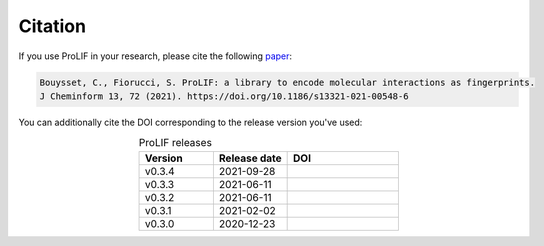 Citation
--------

If you use ProLIF in your research, please cite the following `paper <https://doi.org/10.1186/s13321-021-00548-6>`_:

.. code-block:: text

   Bouysset, C., Fiorucci, S. ProLIF: a library to encode molecular interactions as fingerprints.
   J Cheminform 13, 72 (2021). https://doi.org/10.1186/s13321-021-00548-6

You can additionally cite the DOI corresponding to the release version you've used:

.. list-table:: ProLIF releases
    :widths: 10 10 15
    :header-rows: 1
    :align: center

    * - Version
      - Release date
      - DOI
    * - v0.3.4
      - 2021-09-28
      - .. image:: https://zenodo.org/badge/DOI/10.5281/zenodo.5534299.svg
          :target: https://doi.org/10.5281/zenodo.5534299
    * - v0.3.3
      - 2021-06-11
      - .. image:: https://zenodo.org/badge/DOI/10.5281/zenodo.4926561.svg
          :target: https://doi.org/10.5281/zenodo.4926561
    * - v0.3.2
      - 2021-06-11
      - .. image:: https://zenodo.org/badge/DOI/10.5281/zenodo.4926112.svg
          :target: https://doi.org/10.5281/zenodo.4926112
    * - v0.3.1
      - 2021-02-02
      - .. image:: https://zenodo.org/badge/DOI/10.5281/zenodo.4495702.svg
          :target: https://doi.org/10.5281/zenodo.4495702
    * - v0.3.0
      - 2020-12-23
      - .. image:: https://zenodo.org/badge/DOI/10.5281/zenodo.4386985.svg
          :target: https://doi.org/10.5281/zenodo.4386985
